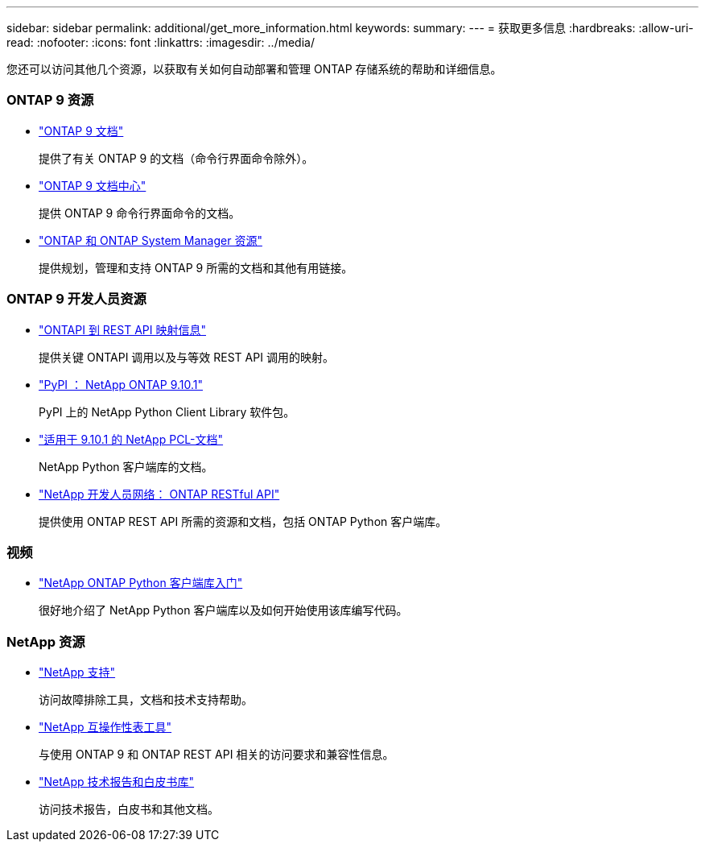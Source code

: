 ---
sidebar: sidebar 
permalink: additional/get_more_information.html 
keywords:  
summary:  
---
= 获取更多信息
:hardbreaks:
:allow-uri-read: 
:nofooter: 
:icons: font
:linkattrs: 
:imagesdir: ../media/


[role="lead"]
您还可以访问其他几个资源，以获取有关如何自动部署和管理 ONTAP 存储系统的帮助和详细信息。



=== ONTAP 9 资源

* https://docs.netapp.com/us-en/ontap/["ONTAP 9 文档"^]
+
提供了有关 ONTAP 9 的文档（命令行界面命令除外）。

* https://docs.netapp.com/ontap-9/index.jsp["ONTAP 9 文档中心"^]
+
提供 ONTAP 9 命令行界面命令的文档。

* https://www.netapp.com/us/documentation/ontap-and-oncommand-system-manager.aspx["ONTAP 和 ONTAP System Manager 资源"^]
+
提供规划，管理和支持 ONTAP 9 所需的文档和其他有用链接。





=== ONTAP 9 开发人员资源

* https://library.netapp.com/ecm/ecm_download_file/ECMLP2879870["ONTAPI 到 REST API 映射信息"^]
+
提供关键 ONTAPI 调用以及与等效 REST API 调用的映射。

* https://pypi.org/project/netapp-ontap["PyPI ： NetApp ONTAP 9.10.1"^]
+
PyPI 上的 NetApp Python Client Library 软件包。

* https://library.netapp.com/ecmdocs/ECMLP2879970/html/index.html["适用于 9.10.1 的 NetApp PCL-文档"^]
+
NetApp Python 客户端库的文档。

* https://devnet.netapp.com/restapi.php["NetApp 开发人员网络： ONTAP RESTful API"^]
+
提供使用 ONTAP REST API 所需的资源和文档，包括 ONTAP Python 客户端库。





=== 视频

* https://www.youtube.com/watch?v=Wws3SB5d9Ss["NetApp ONTAP Python 客户端库入门"^]
+
很好地介绍了 NetApp Python 客户端库以及如何开始使用该库编写代码。





=== NetApp 资源

* https://mysupport.netapp.com/["NetApp 支持"^]
+
访问故障排除工具，文档和技术支持帮助。

* https://mysupport.netapp.com/matrix["NetApp 互操作性表工具"^]
+
与使用 ONTAP 9 和 ONTAP REST API 相关的访问要求和兼容性信息。

* http://www.netapp.com/us/library/index.aspx["NetApp 技术报告和白皮书库"^]
+
访问技术报告，白皮书和其他文档。


